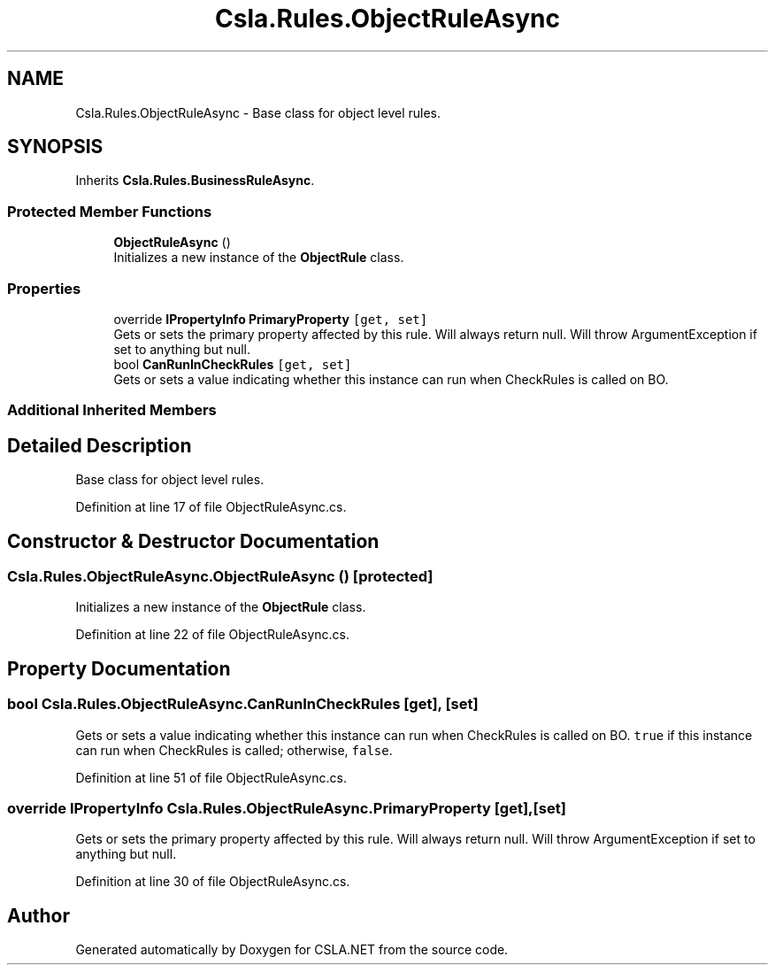 .TH "Csla.Rules.ObjectRuleAsync" 3 "Thu Jul 22 2021" "Version 5.4.2" "CSLA.NET" \" -*- nroff -*-
.ad l
.nh
.SH NAME
Csla.Rules.ObjectRuleAsync \- Base class for object level rules\&.  

.SH SYNOPSIS
.br
.PP
.PP
Inherits \fBCsla\&.Rules\&.BusinessRuleAsync\fP\&.
.SS "Protected Member Functions"

.in +1c
.ti -1c
.RI "\fBObjectRuleAsync\fP ()"
.br
.RI "Initializes a new instance of the \fBObjectRule\fP class\&. "
.in -1c
.SS "Properties"

.in +1c
.ti -1c
.RI "override \fBIPropertyInfo\fP \fBPrimaryProperty\fP\fC [get, set]\fP"
.br
.RI "Gets or sets the primary property affected by this rule\&. Will always return null\&. Will throw ArgumentException if set to anything but null\&. "
.ti -1c
.RI "bool \fBCanRunInCheckRules\fP\fC [get, set]\fP"
.br
.RI "Gets or sets a value indicating whether this instance can run when CheckRules is called on BO\&. "
.in -1c
.SS "Additional Inherited Members"
.SH "Detailed Description"
.PP 
Base class for object level rules\&. 


.PP
Definition at line 17 of file ObjectRuleAsync\&.cs\&.
.SH "Constructor & Destructor Documentation"
.PP 
.SS "Csla\&.Rules\&.ObjectRuleAsync\&.ObjectRuleAsync ()\fC [protected]\fP"

.PP
Initializes a new instance of the \fBObjectRule\fP class\&. 
.PP
Definition at line 22 of file ObjectRuleAsync\&.cs\&.
.SH "Property Documentation"
.PP 
.SS "bool Csla\&.Rules\&.ObjectRuleAsync\&.CanRunInCheckRules\fC [get]\fP, \fC [set]\fP"

.PP
Gets or sets a value indicating whether this instance can run when CheckRules is called on BO\&. \fCtrue\fP if this instance can run when CheckRules is called; otherwise, \fCfalse\fP\&. 
.PP
Definition at line 51 of file ObjectRuleAsync\&.cs\&.
.SS "override \fBIPropertyInfo\fP Csla\&.Rules\&.ObjectRuleAsync\&.PrimaryProperty\fC [get]\fP, \fC [set]\fP"

.PP
Gets or sets the primary property affected by this rule\&. Will always return null\&. Will throw ArgumentException if set to anything but null\&. 
.PP
Definition at line 30 of file ObjectRuleAsync\&.cs\&.

.SH "Author"
.PP 
Generated automatically by Doxygen for CSLA\&.NET from the source code\&.
